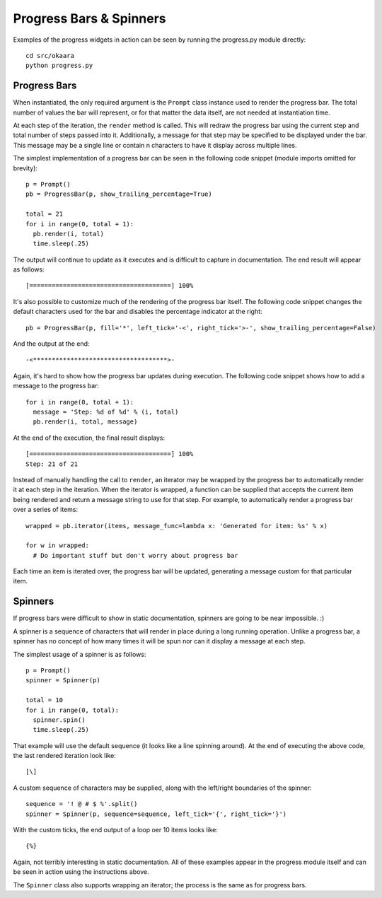 Progress Bars & Spinners
========================

Examples of the progress widgets in action can be seen by running the progress.py
module directly::

  cd src/okaara
  python progress.py

Progress Bars
-------------

When instantiated, the only required argument is the ``Prompt`` class instance
used to render the progress bar. The total number of values the bar will
represent, or for that matter the data itself, are not needed at instantiation time.

At each step of the iteration, the ``render`` method is called. This will redraw
the progress bar using the current step and total number of steps passed into it.
Additionally, a message for that step may be specified to be displayed under
the bar. This message may be a single line or contain \n characters to have it
display across multiple lines.

The simplest implementation of a progress bar can be seen in the following
code snippet (module imports omitted for brevity)::

  p = Prompt()
  pb = ProgressBar(p, show_trailing_percentage=True)

  total = 21
  for i in range(0, total + 1):
    pb.render(i, total)
    time.sleep(.25)

The output will continue to update as it executes and is difficult to capture in
documentation. The end result will appear as follows::

  [======================================] 100%

It's also possible to customize much of the rendering of the progress bar itself.
The following code snippet changes the default characters used for the bar
and disables the percentage indicator at the right::

  pb = ProgressBar(p, fill='*', left_tick='-<', right_tick='>-', show_trailing_percentage=False)

And the output at the end::

  -<************************************>-

Again, it's hard to show how the progress bar updates during execution. The following
code snippet shows how to add a message to the progress bar::

  for i in range(0, total + 1):
    message = 'Step: %d of %d' % (i, total)
    pb.render(i, total, message)

At the end of the execution, the final result displays::

  [======================================] 100%
  Step: 21 of 21

Instead of manually handling the call to ``render``, an iterator may be wrapped
by the progress bar to automatically render it at each step in the iteration.
When the iterator is wrapped, a function can be supplied that accepts the
current item being rendered and return a message string to use for that step.
For example, to automatically render a progress bar over a series of items::

  wrapped = pb.iterator(items, message_func=lambda x: 'Generated for item: %s' % x)

  for w in wrapped:
    # Do important stuff but don't worry about progress bar

Each time an item is iterated over, the progress bar will be updated, generating
a message custom for that particular item.

Spinners
--------

If progress bars were difficult to show in static documentation, spinners are
going to be near impossible. :)

A spinner is a sequence of characters that will render in place during a long
running operation. Unlike a progress bar, a spinner has no concept of how many
times it will be spun nor can it display a message at each step.

The simplest usage of a spinner is as follows::

  p = Prompt()
  spinner = Spinner(p)

  total = 10
  for i in range(0, total):
    spinner.spin()
    time.sleep(.25)

That example will use the default sequence (it looks like a line spinning around).
At the end of executing the above code, the last rendered iteration look like::

  [\]

A custom sequence of characters may be supplied, along with the left/right
boundaries of the spinner::

  sequence = '! @ # $ %'.split()
  spinner = Spinner(p, sequence=sequence, left_tick='{', right_tick='}')

With the custom ticks, the end output of a loop oer 10 items looks like::

  {%}

Again, not terribly interesting in static documentation. All of these examples
appear in the progress module itself and can be seen in action using the instructions
above.

The ``Spinner`` class also supports wrapping an iterator; the process is the same
as for progress bars.
